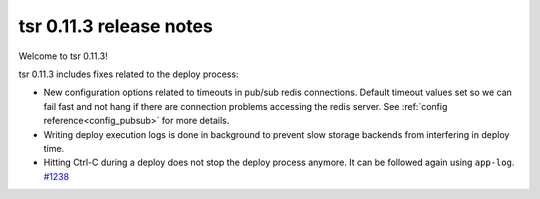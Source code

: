 .. Copyright 2015 tsuru authors. All rights reserved.
   Use of this source code is governed by a BSD-style
   license that can be found in the LICENSE file.

========================
tsr 0.11.3 release notes
========================

Welcome to tsr 0.11.3!

tsr 0.11.3 includes fixes related to the deploy process:

* New configuration options related to timeouts in pub/sub redis connections.
  Default timeout values set so we can fail fast and not hang if there are
  connection problems accessing the redis server. See :ref:`config
  reference<config_pubsub>` for more details.

* Writing deploy execution logs is done in background to prevent slow storage
  backends from interfering in deploy time.

* Hitting Ctrl-C during a deploy does not stop the deploy process anymore. It
  can be followed again using ``app-log``. `#1238
  <https://github.com/tsuru/tsuru/issues/1238>`_

